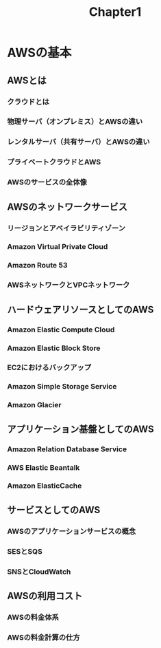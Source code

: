 #+TITLE: Chapter1
#+OPTIONS: ^:{}
* AWSの基本
** AWSとは
*** クラウドとは

*** 物理サーバ（オンプレミス）とAWSの違い
*** レンタルサーバ（共有サーバ）とAWSの違い
*** プライベートクラウドとAWS
*** AWSのサービスの全体像

** AWSのネットワークサービス
*** リージョンとアベイラビリティゾーン
*** Amazon Virtual Private Cloud
*** Amazon Route 53
*** AWSネットワークとVPCネットワーク

** ハードウェアリソースとしてのAWS
*** Amazon Elastic Compute Cloud
*** Amazon Elastic Block Store
*** EC2におけるバックアップ
*** Amazon Simple Storage Service
*** Amazon Glacier

** アプリケーション基盤としてのAWS
*** Amazon Relation Database Service
*** AWS Elastic Beantalk
*** Amazon ElasticCache

** サービスとしてのAWS
*** AWSのアプリケーションサービスの概念
*** SESとSQS
*** SNSとCloudWatch

** AWSの利用コスト
*** AWSの料金体系
*** AWSの料金計算の仕方


